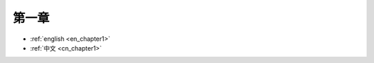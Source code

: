 .. _cn_chapter1:

第一章
==============================================================================

- :ref:`english <en_chapter1>`
- :ref:`中文 <cn_chapter1>`
